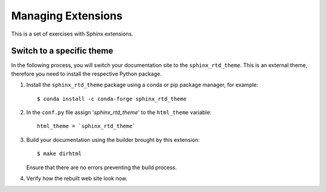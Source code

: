 .. _tutorial_ext:

Managing Extensions
###################

This is a set of exercises with Sphinx extensions.

Switch to a specific theme
==========================

In the following process, you will switch your documentation site to the ``sphinx_rtd_theme``.
This is an external theme, therefore you need to install the respective Python package.

#. Install the ``sphinx_rtd_theme`` package using a conda or pip package manager, for example::

      $ conda install -c conda-forge sphinx_rtd_theme

#. In the ``conf.py`` file assign  '`sphinx_rtd_theme`' to the ``html_theme`` variable::

       html_theme = `sphinx_rtd_theme`

#. Build your documentation using the builder brought by this extension::

      $ make dirhtml

   Ensure that there are no errors preventing the build process.

#. Verify how the rebuilt web site look now.


